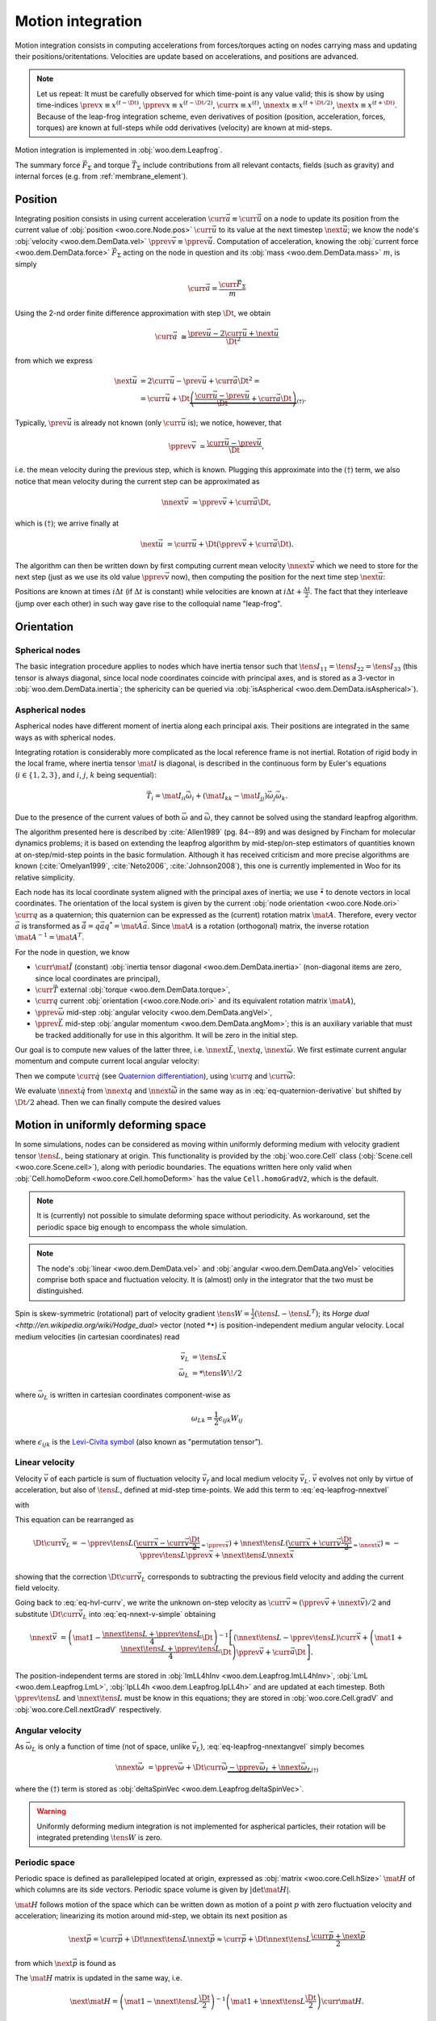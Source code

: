 .. _theory-motion-integration:

Motion integration
===================

Motion integration consists in computing accelerations from forces/torques acting on nodes carrying mass and updating their positions/oritentations. Velocities are update based on accelerations, and positions are advanced.

.. note:: Let us repeat: It must be carefully observed for which time-point is any value valid; this is show by using time-indices :math:`\prev{x}\equiv x^{(t-\Dt)}`, :math:`\pprev{x}\equiv x^{(t-\Dt/2)}`, :math:`\curr{x}\equiv x^{(t)}`, :math:`\nnext{x} \equiv x^{(t+\Dt/2)}`, :math:`\next{x} \equiv x^{(t+\Dt)}`. Because of the leap-frog integration scheme, even derivatives of position (position, acceleration, forces, torques) are known at full-steps while odd derivatives (velocity) are known at mid-steps.

Motion integration is implemented in :obj:`woo.dem.Leapfrog`.

The summary force :math:`\vec{F}_{\Sigma}` and torque :math:`\vec{T}_{\Sigma}` include contributions from all relevant contacts, fields (such as gravity) and internal forces (e.g. from :ref:`membrane_element`).

.. todo:: Mention how are forces from contacts summed up.


Position
---------
Integrating position consists in using current acceleration :math:`\curr{\vec{a}}\equiv\curr{\ddot{\vec{u}}}` on a node to update its position from the current value of :obj:`position <woo.core.Node.pos>` :math:`\curr{\vec{u}}` to its value at the next timestep :math:`\next{\vec{u}}`; we know the node's :obj:`velocity <woo.dem.DemData.vel>` :math:`\pprev{\vec{v}}\equiv\pprev{\dot{\vec{u}}}`. Computation of acceleration, knowing the :obj:`current force <woo.dem.DemData.force>` :math:`\vec{F}_{\Sigma}` acting on the node in question and its :obj:`mass <woo.dem.DemData.mass>` :math:`m`, is simply

.. math:: \curr{\vec{a}}=\frac{\curr{\vec{F}_{\Sigma}}}{m}

Using the 2-nd order finite difference approximation with step :math:`\Dt`, we obtain

.. math:: \curr{\vec{a}}&\cong\frac{\prev{\vec{u}}-2\curr{\vec{u}}+\next{\vec{u}}}{\Dt^2}

from which we express

.. math::

	\next{\vec{u}}&=2\curr{\vec{u}}-\prev{\vec{u}}+\curr{\vec{a}}\Dt^2 =\\
		&=\curr{\vec{u}}+\Dt\underbrace{\left(\frac{\curr{\vec{u}}-\prev{\vec{u}}}{\Dt}+\curr{\vec{a}}\Dt\right)}_{(\dagger)}.

Typically, :math:`\prev{\vec{u}}` is already not known (only :math:`\curr{\vec{u}}` is); we notice, however, that

.. math:: \pprev{\vec{v}}&\simeq\frac{\curr{\vec{u}}-\prev{\vec{u}}}{\Dt},

i.e. the mean velocity during the previous step, which is known. Plugging this approximate into the :math:`(\dagger)` term, we also notice that mean velocity during the current step can be approximated as

.. math:: \nnext{\vec{v}}&\simeq\pprev{\vec{v}}+\curr{\vec{a}}\Dt,

which is :math:`(\dagger)`; we arrive finally at

.. math:: \next{\vec{u}}&=\curr{\vec{u}}+\Dt\left(\pprev{\vec{v}}+\curr{\vec{a}}\Dt\right).

The algorithm can then be written down by first computing current mean velocity :math:`\nnext{\vec{v}}` which we need to store for the next step (just as we use its old value :math:`\pprev{\vec{v}}` now), then computing the position for the next time step :math:`\next{\vec{u}}`:

.. math:: 
   :label: eq-leapfrog-nnextvel

   \nnext{\vec{v}}=\pprev{\vec{v}}+\curr{\vec{a}}\Dt \\
   \next{\vec{u}}=\curr{\vec{u}}+\nnext{\vec{v}}\Dt.


Positions are known at times :math:`i\Delta t` (if :math:`\Delta t` is constant) while velocities are known at :math:`i\Delta t+\frac{\Delta t}{2}`. The fact that they interleave (jump over each other) in such way gave rise to the colloquial name "leap-frog".


Orientation
------------

Spherical nodes
^^^^^^^^^^^^^^^^^

The basic integration procedure applies to nodes which have inertia tensor such that :math:`\tens{I}_{11}=\tens{I}_{22}=\tens{I}_{33}` (this tensor is always diagonal, since local node coordinates coincide with principal axes, and is stored as a 3-vector in :obj:`woo.dem.DemData.inertia`; the sphericity can be queried via :obj:`isAspherical <woo.dem.DemData.isAspherical>`).

.. math::
   :nowrap:
   :label: eq-leapfrog-nnextangvel

	\begin{align*}
      \curr{\dot{\vec{\omega}}}&=\frac{\curr{\vec{T}_{\Sigma}}}{\tens{I}_{11}} \\
      \nnext{\vec{\omega}}&=\pprev{\vec{\omega}}+\Dt\curr{\dot{\vec{\omega}}} \\
      \next{\vec{q}}&=\mathrm{Quaternion}(\nnext{\vec{\omega}}\Dt)\curr{\vec{q}}
	\end{align*}
	

Aspherical nodes
^^^^^^^^^^^^^^^^^

Aspherical nodes have different moment of inertia along each principal axis. Their positions are integrated in the same ways as with spherical nodes.

Integrating rotation is considerably more complicated as the local reference frame is not inertial. Rotation of rigid body in the local frame, where inertia tensor :math:`\mat{I}` is diagonal, is described in the continuous form by Euler's equations (:math:`i\in\{1,2,3\}`, and :math:`i`, :math:`j`, :math:`k` being sequential):

.. math:: \vec{T}_i=\mat{I}_{ii}\dot{\vec{\omega}}_i+(\mat{I}_{kk}-\mat{I}_{jj})\vec{\omega}_j\vec{\omega}_k.

Due to the presence of the current values of both :math:`\vec{\omega}` and :math:`\dot{\vec{\omega}}`, they cannot be solved using the standard leapfrog algorithm.
			
The algorithm presented here is described by :cite:`Allen1989` (pg. 84--89) and was designed by Fincham for molecular dynamics problems; it is based on extending the leapfrog algorithm by mid-step/on-step estimators of quantities known at on-step/mid-step points in the basic formulation. Although it has received criticism and more precise algorithms are known (:cite:`Omelyan1999`, :cite:`Neto2006`, :cite:`Johnson2008`), this one is currently implemented in Woo for its relative simplicity.

.. Finchman: Leapfrog Rotational Algorithms: http://www.informaworld.com/smpp/content~content=a756872469&db=all
	Schvanberg: Leapfrog Rotational Algorithms: http://www.informaworld.com/smpp/content~content=a914299295&db=all

			
Each node has its local coordinate system aligned with the principal axes of inertia; we use :math:`\tilde{\bullet}` to denote vectors in local coordinates. The orientation of the local system is given by the current :obj:`node orientation <woo.core.Node.ori>` :math:`\curr{q}` as a quaternion; this quaternion can be expressed as the (current) rotation matrix :math:`\mat{A}`. Therefore, every vector :math:`\vec{a}` is transformed as :math:`\tilde{\vec{a}}=q\vec{a}q^{*}=\mat{A}\vec{a}`. Since :math:`\mat{A}` is a rotation (orthogonal) matrix, the inverse rotation :math:`\mat{A}^{-1}=\mat{A}^{T}`.

For the node in question, we know

* :math:`\curr{\tilde{\mat{I}}}` (constant) :obj:`inertia tensor diagonal <woo.dem.DemData.inertia>` (non-diagonal items are zero, since local coordinates are principal),
* :math:`\curr{\vec{T}}` external :obj:`torque <woo.dem.DemData.torque>`,
* :math:`\curr{q}` current :obj:`orientation (<woo.core.Node.ori>` and its equivalent rotation matrix :math:`\mat{A}`),
* :math:`\pprev{\vec{\omega}}`  mid-step :obj:`angular velocity <woo.dem.DemData.angVel>`,
* :math:`\pprev{\vec{L}}` mid-step :obj:`angular momentum <woo.dem.DemData.angMom>`; this is an auxiliary variable that must be tracked additionally for use in this algorithm. It will be zero in the initial step.

Our goal is to compute new values of the latter three, i.e. :math:`\nnext{\vec{L}}`, :math:`\next{q}`, :math:`\nnext{\vec{\omega}}`. We first estimate current angular momentum and compute current local angular velocity:

.. math::
	:nowrap:

	\begin{align*}
		\curr{\vec{L}}&=\pprev{\vec{L}}+\curr{\vec{T}}\frac{\Dt}{2}, &\curr{\tilde{\vec{L}}}&=\mat{A}\curr{\vec{L}}, \\
		\nnext{\vec{L}}&=\pprev{\vec{L}}+\curr{\vec{T}}\Dt, &\nnext{\tilde{\vec{L}}}&=\mat{A}\nnext{\vec{L}}, \\
		\tilde{\curr{\vec{\omega}}}&=\curr{\tilde{\mat{I}}}{}^{-1}\curr{\tilde{\vec{L}}}, \\
		\nnext{\tilde{\vec{\omega}}}&=\curr{\tilde{\mat{I}}}{}^{-1}\nnext{\tilde{\vec{L}}}. \\
	\end{align*}

Then we compute :math:`\curr{\dot{q}}` (see `Quaternion differentiation <http://www.euclideanspace.com/physics/kinematics/angularvelocity/QuaternionDifferentiation2.pdf>`__), using :math:`\curr{q}` and :math:`\curr{\tilde{\vec{\omega}}}`:

.. math::
	:label: eq-quaternion-derivative
	:nowrap:

		\begin{align*}
			\begin{pmatrix}\curr{\dot{q}}_w \\ \curr{\dot{q}}_x \\ \curr{\dot{q}}_y \\ \curr{\dot{q}}_z\end{pmatrix}&=
				\def\cq{\curr{q}}
				\frac{1}{2}\begin{pmatrix}
					\cq_w & -\cq_x & -\cq_y & -\cq_z \\
					\cq_x & \cq_w & -\cq_z & \cq_y \\
					\cq_y & \cq_z & \cq_w & -\cq_x \\
					\cq_z & -\cq_y & \cq_x & \cq_w
				\end{pmatrix}
				\begin{pmatrix} 0 \\ \curr{\tilde{\vec{\omega}}}_x \\ \curr{\tilde{\vec{\omega}}}_y \\ \curr{\tilde{\vec{\omega}}}_z	\end{pmatrix},  \\
				\nnext{q}&=\curr{q}+\curr{\dot{q}}\frac{\Dt}{2}.\\
		\end{align*}

We evaluate :math:`\nnext{\dot{q}}` from :math:`\nnext{q}` and :math:`\nnext{\tilde{\vec{\omega}}}` in the same way as in :eq:`eq-quaternion-derivative` but shifted by :math:`\Dt/2` ahead. Then we can finally compute the desired values

.. math::
	:nowrap:

	\begin{align*}
		\next{q}&=\curr{q}+\nnext{\dot{q}}\Dt, \\
		\nnext{\vec{\omega}}&=\mat{A}^{-1}\nnext{\tilde{\vec{\omega}}}.
	\end{align*}


Motion in uniformly deforming space
------------------------------------

In some simulations, nodes can be considered as moving within uniformly deforming medium with velocity gradient tensor :math:`\tens{L}`, being stationary at origin. This functionality is provided by the :obj:`woo.core.Cell` class (:obj:`Scene.cell <woo.core.Scene.cell>`), along with periodic boundaries. The equations written here only valid when :obj:`Cell.homoDeform <woo.core.Cell.homoDeform>` has the value ``Cell.homoGradV2``, which is the default.

.. note:: It is (currently) not possible to simulate deforming space without periodicity. As workaround, set the periodic space big enough to encompass the whole simulation.

.. note:: The node's :obj:`linear <woo.dem.DemData.vel>` and :obj:`angular <woo.dem.DemData.angVel>` velocities comprise both space and fluctuation velocity. It is (almost) only in the integrator that the two must be distinguished.

Spin is skew-symmetric (rotational) part of velocity gradient :math:`\tens{W}=\frac{1}{2}(\tens{L}-\tens{L}^T)`; its `Horge dual <http://en.wikipedia.org/wiki/Hodge_dual>` vector (noted :math:`*\bullet`) is position-independent medium angular velocity. Local medium velocities (in cartesian coordinates) read

.. math::

   \vec{v}_L&=\tens{L}\vec{x} \\
   \vec{\omega}_L&=*\tens{W}\!/2

where :math:`\vec{\omega}_L` is written in cartesian coordinates component-wise as

.. math:: \omega_{Lk}=\frac{1}{2}\epsilon_{ijk}W_{ij}

where :math:`\epsilon_{ijk}` is the `Levi-Civita symbol <http://en.wikipedia.org/wiki/Levi-Civita_symbol>`__ (also known as "permutation tensor").

Linear velocity
^^^^^^^^^^^^^^^
Velocity :math:`\vec{v}` of each particle is sum of fluctuation velocity :math:`\vec{v}_f` and local medium velocity :math:`\vec{v}_L`. :math:`\vec{v}` evolves not only by virtue of acceleration, but also of :math:`\tens{L}`, defined at mid-step time-points. We add this term to :eq:`eq-leapfrog-nnextvel`

.. math:: \nnext{\vec{v}}=\pprev{\vec{v}}+\Dt\curr{\vec{a}}+\Dt\curr{\vec{\dot v}_L}
   :label: eq-nnext-v-simple

with 

.. math:: 
   :nowrap:
   :label: eq-hvl-currv

   \begin{align*}
      \Dt\curr{\vec{\dot v}_L}&=\Dt\partial_t(\curr{\tens{L}}\curr{\vec{x}})=\Dt(\curr{\tens{\dot L}}\curr{\vec{x}}+\curr{L}\curr{v})\approx\\
      &\approx \Dt \left[\frac{\nnext{\tens{L}}-\pprev{\tens{L}}}{\Dt}\curr{\vec{x}}+\frac{\pprev{\tens{L}}+\nnext{\tens{L}}}{2}\curr{\vec{v}}\right].
   \end{align*}

This equation can be rearranged as

.. math:: \Dt\curr{\vec{\dot v}_L}=-\pprev{\tens{L}}(\underbrace{\curr{\vec{x}}-\curr{\vec{v}}\frac{\Dt}{2}}_{\approx\pprev{\vec{x}}})+\nnext{\tens{L}}(\underbrace{\curr{\vec{x}}+\curr{\vec{v}}\frac{\Dt}{2}}_{\approx\nnext{\vec{x}}})\approx-\pprev{\tens{L}}\pprev{\vec{x}}+\nnext{\tens{L}}\nnext{\vec{x}}

showing that the correction :math:`\Dt\curr{\vec{\dot v}_L}` corresponds to subtracting the previous field velocity and adding the current field velocity.

Going back to :eq:`eq-hvl-currv`, we write the unknown on-step velocity as :math:`\curr{\vec{v}}\approx (\pprev{\vec{v}}+\nnext{\vec{v}})/2` and substitute :math:`\Dt\curr{\vec{\dot v}_L}` into :eq:`eq-nnext-v-simple` obtaining

.. math::
   \nnext{\vec{v}}&=\left(\mat{1}-\frac{\nnext{\tens{L}}+\pprev{\tens{L}}}{4}\Dt\right)^{-1}\left[(\nnext{\tens{L}}-\pprev{\tens{L}})\curr{\vec{x}}+\left(\mat{1}+\frac{\nnext{\tens{L}}+\pprev{\tens{L}}}{4}\Dt\right)\pprev{\vec{v}}+\curr{\vec{a}}\Dt\right].

The position-independent terms are stored in :obj:`ImLL4hInv <woo.dem.Leapfrog.ImLL4hInv>`, :obj:`LmL <woo.dem.Leapfrog.LmL>`, :obj:`IpLL4h <woo.dem.Leapfrog.IpLL4h>` and are updated at each timestep. Both :math:`\pprev{\tens{L}}` and :math:`\nnext{\tens{L}}` must be know in this equations; they are stored in :obj:`woo.core.Cell.gradV` and :obj:`woo.core.Cell.nextGradV` respectively.

Angular velocity
^^^^^^^^^^^^^^^^

As :math:`\vec{\omega}_L` is only a function of time (not of space, unlike :math:`\vec{v}_L`), :eq:`eq-leapfrog-nnextangvel` simply becomes

.. math:: \nnext{\vec{\omega}}&=\pprev{\vec{\omega}}+\Dt\curr{\dot{\vec{\omega}}} \underbrace{- \pprev{\vec{\omega}_L}+\nnext{\vec{\omega}_L}}_{(\dagger)}

where the :math:`(\dagger)` term is stored as :obj:`deltaSpinVec <woo.dem.Leapfrog.deltaSpinVec>`.

.. warning:: Uniformly deforming medium integration is not implemented for aspherical particles, their rotation will be integrated pretending :math:`\tens{W}` is zero.

Periodic space
^^^^^^^^^^^^^^^

Periodic space is defined as parallelepiped located at origin, expressed as :obj:`matrix <woo.core.Cell.hSize>` :math:`\mat{H}` of which columns are its side vectors. Periodic space volume is given by :math:`|\det\mat{H}|`.

:math:`\mat{H}` follows motion of the space which can be written down as motion of a point :math:`p` with zero fluctuation velocity and acceleration; linearizing its motion around mid-step, we obtain its next position as

.. math::
		\next{\vec{p}}=\curr{\vec{p}}+\Dt\nnext{\tens{L}}\nnext{\vec{p}}\approx\curr{\vec{p}}+\Dt\nnext{\tens{L}}\frac{\curr{\vec{p}}+\next{\vec{p}}}{2}

from which :math:`\next{\vec{p}}` is found as

.. math::
   :label: eq-fixed-point

   \next{\vec{p}}=\left(\mat{1}-\nnext{\tens{L}}\frac{\Dt}{2}\right)^{-1}\left(\mat{1}+\nnext{\tens{L}}\frac{\Dt}{2}\right)\curr{\vec{p}}.

The :math:`\mat{H}` matrix is updated in the same way, i.e.

.. math:: \next{\mat{H}}=\left(\mat{1}-\nnext{\tens{L}}\frac{\Dt}{2}\right)^{-1}\left(\mat{1}+\nnext{\tens{L}}\frac{\Dt}{2}\right)\curr{\mat{H}}.


The :obj:`transformation matrix <woo.core.Cell.trsf>` accumulates deformation from :math:`\tens{L}` and is updated as

.. math:: \next{\mat{T}}=\curr{\mat{T}}+\pprev{\tens{L}}\curr{\mat{T}}\Dt.

If :math:`\tens{L}` is diagonal, then the (initially zero) :math:`\mat{T}` is also diagonal and is a strain matrix. Diagonal contains the `Hencky strain <http://en.wikipedia.org/wiki/Deformation_%28mechanics%29#True_strain>`__ along respective axes.

Clumps
-------

.. todo:: Write about clump motion integration; write about :obj:`woo.dem.ClumpSpherePack` and how its properties are computed. Perhaps move clumps to a separate file.

Timestep
---------

.. todo:: Write on :math:`\Dt`, how :obj:`Scene <woo.core.Scene>` queries :obj:`fields <woo.core.Field.critDt>` and :obj:`engines <woo.core.Engine.critDt>` on their timestep, about :obj:`woo.core.Scene.dtSafety`, about :obj:`woo.dem.DynDt`.
